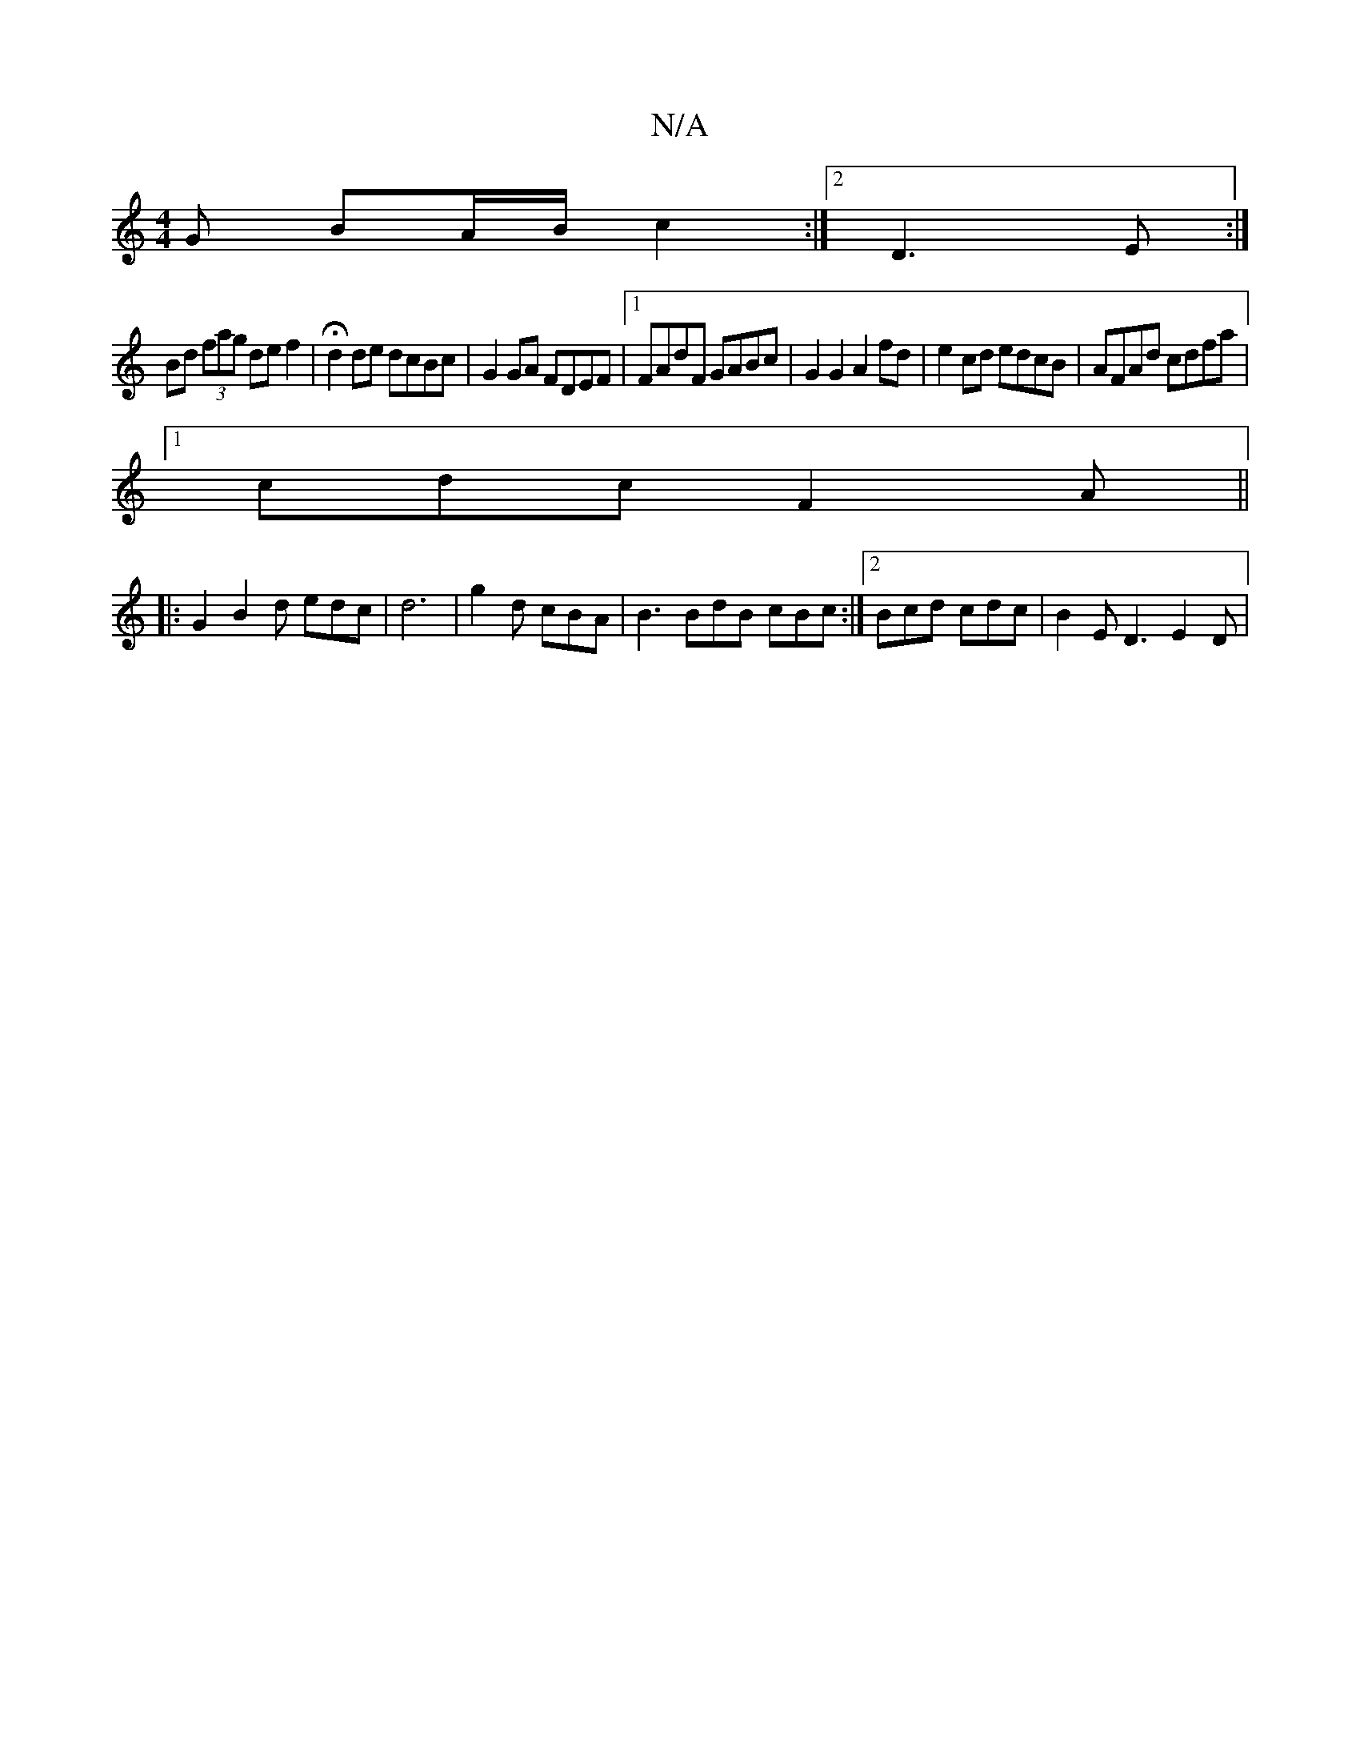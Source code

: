 X:1
T:N/A
M:4/4
R:N/A
K:Cmajor
 G BA/B/ c2 :|[2 D3 E :|
Bd (3fag def2 | Hd2de dcBc | G2 GA FDEF |1 FAdF GABc | G2 G2 A2 fd | e2 cd edcB | AFAd cdfa |
[1 cdc F2A ||
|: G2 B2d edc |d6 | g2 d cBA |B3 BdB cBc :|2 Bcd cdc | B2E D3 E2D |